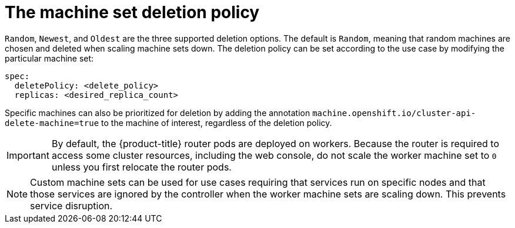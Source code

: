 // Module included in the following assemblies:
//
// * machine_management/manually-scaling-machineset.adoc
// * post_installation_configuration/cluster-tasks.adoc

[id="machineset-delete-policy_{context}"]
= The machine set deletion policy

`Random`, `Newest`, and `Oldest` are the three supported deletion options. The default is `Random`, meaning that random machines are chosen and deleted when scaling machine sets down. The deletion policy can be set according to the use case by modifying the particular machine set:

[source,yaml]
----
spec:
  deletePolicy: <delete_policy>
  replicas: <desired_replica_count>
----

Specific machines can also be prioritized for deletion by adding the annotation `machine.openshift.io/cluster-api-delete-machine=true` to the machine of interest, regardless of the deletion policy.

[IMPORTANT]
====
By default, the {product-title} router pods are deployed on workers. Because the router is required to access some cluster resources, including the web console, do not scale the worker machine set to `0` unless you first relocate the router pods.
====

[NOTE]
====
Custom machine sets can be used for use cases requiring that services run on specific nodes and that those services are ignored by the controller when the worker machine sets are scaling down. This prevents service disruption.
====

